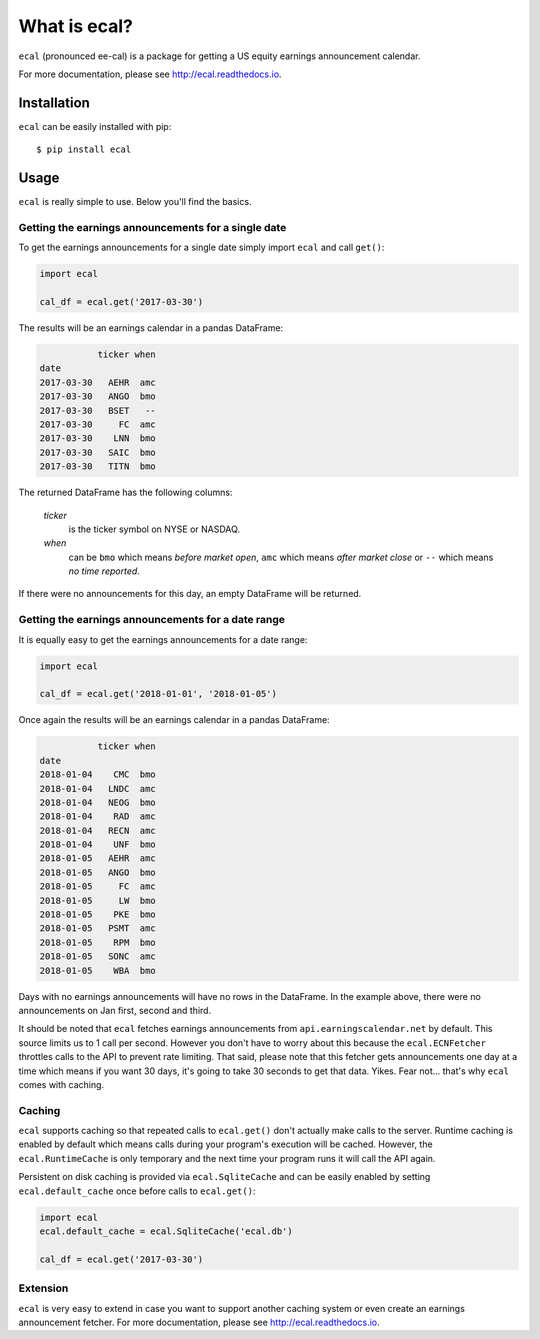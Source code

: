 =============
What is ecal?
=============

``ecal`` (pronounced ee-cal) is a package for getting a US equity earnings announcement calendar.

For more documentation, please see http://ecal.readthedocs.io.

Installation
------------

``ecal`` can be easily installed with pip::

    $ pip install ecal

Usage
-----
``ecal`` is really simple to use. Below you'll find the basics.

Getting the earnings announcements for a single date
~~~~~~~~~~~~~~~~~~~~~~~~~~~~~~~~~~~~~~~~~~~~~~~~~~~~

To get the earnings announcements for a single date simply import ``ecal`` and call ``get()``:

.. code-block:: python

    import ecal

    cal_df = ecal.get('2017-03-30')

The results will be an earnings calendar in a pandas DataFrame:

.. code-block:: none

               ticker when
    date
    2017-03-30   AEHR  amc
    2017-03-30   ANGO  bmo
    2017-03-30   BSET   --
    2017-03-30     FC  amc
    2017-03-30    LNN  bmo
    2017-03-30   SAIC  bmo
    2017-03-30   TITN  bmo


The returned DataFrame has the following columns:

    *ticker*
        is the ticker symbol on NYSE or NASDAQ.

    *when*
        can be ``bmo`` which means *before market open*, ``amc`` which means *after market close* or
        ``--`` which means *no time reported*.

If there were no announcements for this day, an empty DataFrame will be returned.

Getting the earnings announcements for a date range
~~~~~~~~~~~~~~~~~~~~~~~~~~~~~~~~~~~~~~~~~~~~~~~~~~~

It is equally easy to get the earnings announcements for a date range:

.. code-block:: python

    import ecal

    cal_df = ecal.get('2018-01-01', '2018-01-05')

Once again the results will be an earnings calendar in a pandas DataFrame:

.. code-block:: none

               ticker when
    date
    2018-01-04    CMC  bmo
    2018-01-04   LNDC  amc
    2018-01-04   NEOG  bmo
    2018-01-04    RAD  amc
    2018-01-04   RECN  amc
    2018-01-04    UNF  bmo
    2018-01-05   AEHR  amc
    2018-01-05   ANGO  bmo
    2018-01-05     FC  amc
    2018-01-05     LW  bmo
    2018-01-05    PKE  bmo
    2018-01-05   PSMT  amc
    2018-01-05    RPM  bmo
    2018-01-05   SONC  amc
    2018-01-05    WBA  bmo

Days with no earnings announcements will have no rows in the DataFrame. In the example above, there were no announcements on Jan first, second and third.

It should be noted that ``ecal`` fetches earnings announcements from ``api.earningscalendar.net`` by default. This source limits us to 1 call per second. However you don't have to worry about this because the ``ecal.ECNFetcher`` throttles calls to the API to prevent rate limiting. That said, please note that this fetcher gets announcements one day at a time which means if you want 30 days, it's going to take 30 seconds to get that data. Yikes. Fear not... that's why ``ecal`` comes with caching.

Caching
~~~~~~~

``ecal`` supports caching so that repeated calls to ``ecal.get()`` don't actually make calls to the server. Runtime caching is enabled by default which means calls during your program's execution will be cached. However, the ``ecal.RuntimeCache`` is only temporary and the next time your program runs it will call the API again.

Persistent on disk caching is provided via ``ecal.SqliteCache`` and can be easily enabled by setting ``ecal.default_cache`` once before calls to ``ecal.get()``:

.. code-block:: python

    import ecal
    ecal.default_cache = ecal.SqliteCache('ecal.db')

    cal_df = ecal.get('2017-03-30')

Extension
~~~~~~~~~

``ecal`` is very easy to extend in case you want to support another caching system or even create an earnings announcement fetcher. For more documentation, please see http://ecal.readthedocs.io.